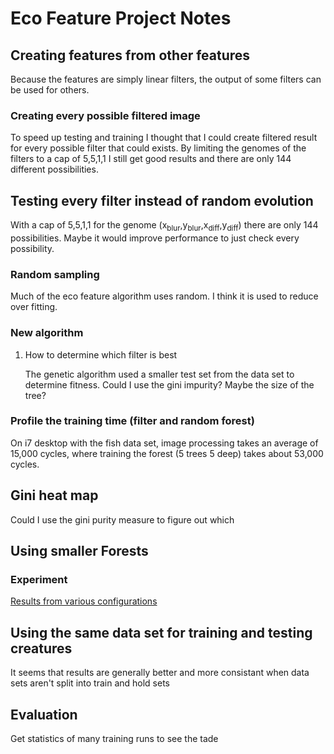 * Eco Feature Project Notes
** Creating features from other features
   Because the features are simply linear filters, the output of some filters can be used for others.
*** Creating every possible filtered image
    To speed up testing and training I thought that I could create filtered result for every possible filter that could exists.
    By limiting the genomes of the filters to a cap of 5,5,1,1 I still get good results and there are only 144 different possibilities.
** Testing every filter instead of random evolution 
   With a cap of 5,5,1,1 for the genome (x_blur,y_blur,x_diff,y_diff) there are only 144 possibilities. 
   Maybe it would improve performance to just check every possibility.
*** Random sampling
    Much of the eco feature algorithm uses random. I think it is used to reduce over fitting.
*** New algorithm
**** How to determine which filter is best
     The genetic algorithm used a smaller test set from the data set to determine fitness.
     Could I use the gini impurity?
     Maybe the size of the tree?
*** Profile the training time (filter and random forest)
    On i7 desktop with the fish data set, image processing takes an average of 15,000 cycles, where training the forest (5 trees 5 deep) takes about 53,000 cycles.
** Gini heat map
   Could I use the gini purity measure to figure out which 
** Using smaller Forests
*** Experiment 
    [[file:eco_config_results.org][Results from various configurations]]
** Using the same data set for training and testing creatures
   It seems that results are generally better and more consistant when data sets aren't split into train and hold sets
** Evaluation
   Get statistics of many training runs to see the tade
